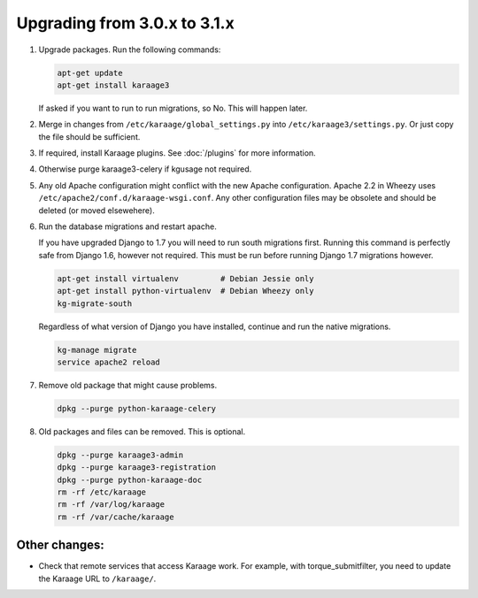 .. index:: upgrading; from 3.0.x

Upgrading from 3.0.x to 3.1.x
=============================

#. Upgrade packages. Run the following commands:

   .. code-block:: bash

        apt-get update
        apt-get install karaage3

   If asked if you want to run to run migrations, so No. This will happen
   later.

#. Merge in changes from ``/etc/karaage/global_settings.py`` into
   ``/etc/karaage3/settings.py``. Or just copy the file should be sufficient.

#. If required, install Karaage plugins. See :doc:`/plugins` for more
   information.

#. Otherwise purge karaage3-celery if kgusage not required.

#. Any old Apache configuration might conflict with the new Apache
   configuration.  Apache 2.2 in Wheezy uses
   ``/etc/apache2/conf.d/karaage-wsgi.conf``. Any other configuration files may
   be obsolete and should be deleted (or moved elsewehere).

#. Run the database migrations and restart apache.

   If you have upgraded Django to 1.7 you will need to run south migrations
   first. Running this command is perfectly safe from Django 1.6, however not
   required. This must be run before running Django 1.7 migrations however.

   .. code-block:: bash

        apt-get install virtualenv         # Debian Jessie only
        apt-get install python-virtualenv  # Debian Wheezy only
        kg-migrate-south

   Regardless of what version of Django you have installed, continue and
   run the native migrations.

   .. code-block:: bash

        kg-manage migrate
        service apache2 reload

#.  Remove old package that might cause problems.

    .. code-block:: bash

        dpkg --purge python-karaage-celery

#.  Old packages and files can be removed. This is optional.

    .. code-block:: bash

        dpkg --purge karaage3-admin
        dpkg --purge karaage3-registration
        dpkg --purge python-karaage-doc
        rm -rf /etc/karaage
        rm -rf /var/log/karaage
        rm -rf /var/cache/karaage


Other changes:
--------------

*   Check that remote services that access Karaage work. For example, with
    torque_submitfilter, you need to update the Karaage URL to ``/karaage/``.
